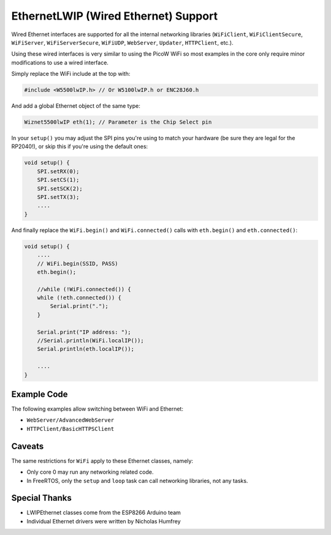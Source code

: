 EthernetLWIP (Wired Ethernet) Support
=====================================

Wired Ethernet interfaces are supported for all the internal networking
libraries (``WiFiClient``, ``WiFiClientSecure``, ``WiFiServer``,
``WiFiServerSecure``, ``WiFiUDP``, ``WebServer``, ``Updater``,
``HTTPClient``, etc.).

Using these wired interfaces is very similar to using the PicoW WiFi
so most examples in the core only require minor modifications to use
a wired interface.

Simply replace the WiFi include at the top with:

.. code:: cpp

    #include <W5500lwIP.h> // Or W5100lwIP.h or ENC28J60.h
    

And add a global Ethernet object of the same type:

.. code:: cpp

    Wiznet5500lwIP eth(1); // Parameter is the Chip Select pin

In your ``setup()`` you may adjust the SPI pins you're using to
match your hardware (be sure they are legal for the RP2040!), or
skip this if you're using the default ones:

.. code:: cpp

    void setup() {
        SPI.setRX(0);
        SPI.setCS(1);
        SPI.setSCK(2);
        SPI.setTX(3);
        ....
    }

And finally replace the ``WiFi.begin()`` and ``WiFi.connected()``
calls with ``eth.begin()`` and ``eth.connected()``:

.. code:: cpp

    void setup() {
        ....
        // WiFi.begin(SSID, PASS)
        eth.begin();
        
        //while (!WiFi.connected()) {
        while (!eth.connected()) {
            Serial.print(".");
        }

        Serial.print("IP address: ");
        //Serial.println(WiFi.localIP());
        Serial.println(eth.localIP());

        ....
    }

Example Code
------------

The following examples allow switching between WiFi and Ethernet:

* ``WebServer/AdvancedWebServer``

* ``HTTPClient/BasicHTTPSClient``

Caveats
-------

The same restrictions for ``WiFi`` apply to these Ethernet classes, namely:

* Only core 0 may run any networking related code.

* In FreeRTOS, only the ``setup`` and ``loop`` task can call networking libraries, not any tasks.

Special Thanks
--------------

* LWIPEthernet classes come from the ESP8266 Arduino team

* Individual Ethernet drivers were written by Nicholas Humfrey


